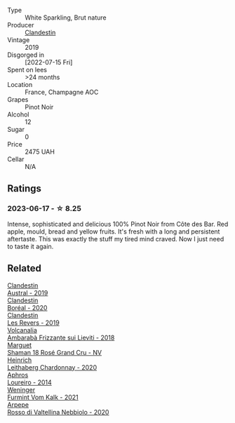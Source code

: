 #+attr_html: :class wine-main-image
[[file:/images/d7/513051-c24a-4ea7-a163-1946bb321402/2023-06-19-15-33-56-IMG-7830@512.webp]]

- Type :: White Sparkling, Brut nature
- Producer :: [[barberry:/producers/cf76a82b-17f8-426b-9c68-6ed77f25004a][Clandestin]]
- Vintage :: 2019
- Disgorged in :: [2022-07-15 Fri]
- Spent on lees :: >24 months
- Location :: France, Champagne AOC
- Grapes :: Pinot Noir
- Alcohol :: 12
- Sugar :: 0
- Price :: 2475 UAH
- Cellar :: N/A

** Ratings

*** 2023-06-17 - ☆ 8.25

Intense, sophisticated and delicious 100% Pinot Noir from Côte des Bar. Red apple, mould, bread and yellow fruits. It's fresh with a long and persistent aftertaste. This was exactly the stuff my tired mind craved. Now I just need to taste it again.

** Related

#+begin_export html
<div class="flex-container">
  <a class="flex-item flex-item-left" href="/wines/02329960-3897-4820-98a8-bc35dd74033a.html">
    <img class="flex-bottle" src="/images/02/329960-3897-4820-98a8-bc35dd74033a/2023-09-29-13-06-19-IMG-9461@512.webp"></img>
    <section class="h">Clandestin</section>
    <section class="h text-bolder">Austral - 2019</section>
  </a>

  <a class="flex-item flex-item-right" href="/wines/428256b6-c8fd-4f24-8826-2bf5578e0a31.html">
    <img class="flex-bottle" src="/images/42/8256b6-c8fd-4f24-8826-2bf5578e0a31/2023-09-29-12-41-23-IMG-9408@512.webp"></img>
    <section class="h">Clandestin</section>
    <section class="h text-bolder">Boréal - 2020</section>
  </a>

  <a class="flex-item flex-item-left" href="/wines/5f4dd717-3618-41ad-9c68-ba702f2a4701.html">
    <img class="flex-bottle" src="/images/5f/4dd717-3618-41ad-9c68-ba702f2a4701/2023-07-10-08-37-47-43F9B065-F543-4F16-919F-778B76DAA988-1-105-c@512.webp"></img>
    <section class="h">Clandestin</section>
    <section class="h text-bolder">Les Revers - 2019</section>
  </a>

  <a class="flex-item flex-item-right" href="/wines/489945d4-8644-4123-a40f-3912be9824bd.html">
    <img class="flex-bottle" src="/images/48/9945d4-8644-4123-a40f-3912be9824bd/2023-06-19-10-51-15-IMG-7809@512.webp"></img>
    <section class="h">Volcanalia</section>
    <section class="h text-bolder">Ambarabà Frizzante sui Lieviti - 2018</section>
  </a>

  <a class="flex-item flex-item-left" href="/wines/7e4bafc3-3832-41e5-942a-27d80257db82.html">
    <img class="flex-bottle" src="/images/7e/4bafc3-3832-41e5-942a-27d80257db82/2023-06-19-15-27-38-IMG-7827@512.webp"></img>
    <section class="h">Marguet</section>
    <section class="h text-bolder">Shaman 18 Rosé Grand Cru - NV</section>
  </a>

  <a class="flex-item flex-item-right" href="/wines/883b4578-9618-4c32-a0dc-ebbe78f2033a.html">
    <img class="flex-bottle" src="/images/88/3b4578-9618-4c32-a0dc-ebbe78f2033a/2023-06-19-15-09-21-IMG-7822@512.webp"></img>
    <section class="h">Heinrich</section>
    <section class="h text-bolder">Leithaberg Chardonnay - 2020</section>
  </a>

  <a class="flex-item flex-item-left" href="/wines/888b703c-75f8-42aa-985e-557f7432608f.html">
    <img class="flex-bottle" src="/images/88/8b703c-75f8-42aa-985e-557f7432608f/2023-06-19-14-53-19-IMG-7813@512.webp"></img>
    <section class="h">Aphros</section>
    <section class="h text-bolder">Loureiro - 2014</section>
  </a>

  <a class="flex-item flex-item-right" href="/wines/ba4e1044-fc14-469d-a13b-76a459224ff7.html">
    <img class="flex-bottle" src="/images/ba/4e1044-fc14-469d-a13b-76a459224ff7/2023-06-19-15-05-03-IMG-7818@512.webp"></img>
    <section class="h">Weninger</section>
    <section class="h text-bolder">Furmint Vom Kalk - 2021</section>
  </a>

  <a class="flex-item flex-item-left" href="/wines/d91239ed-3147-4152-af22-2f4912cbcd9b.html">
    <img class="flex-bottle" src="/images/d9/1239ed-3147-4152-af22-2f4912cbcd9b/2023-06-19-15-17-53-IMG-7825@512.webp"></img>
    <section class="h">Arpepe</section>
    <section class="h text-bolder">Rosso di Valtellina Nebbiolo - 2020</section>
  </a>

</div>
#+end_export
